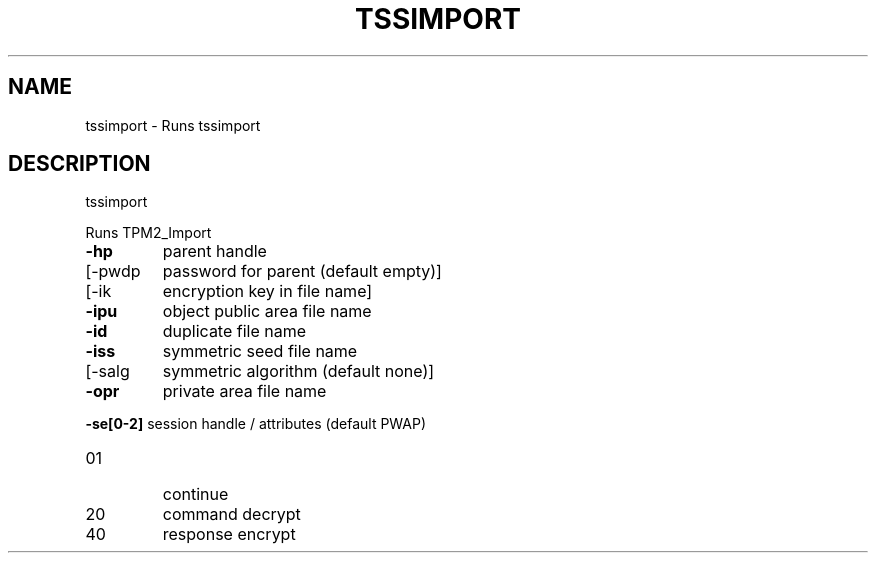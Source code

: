 '.\" DO NOT MODIFY THIS FILE!  It was generated by help2man 1.47.13.
.TH TSSIMPORT "1" "November 2020" "tssimport 1.6" "User Commands"
.SH NAME
tssimport \- Runs tssimport
.SH DESCRIPTION
tssimport
.PP
Runs TPM2_Import
.TP
\fB\-hp\fR
parent handle
.TP
[\-pwdp
password for parent (default empty)]
.TP
[\-ik
encryption key in file name]
.TP
\fB\-ipu\fR
object public area file name
.TP
\fB\-id\fR
duplicate file name
.TP
\fB\-iss\fR
symmetric seed file name
.TP
[\-salg
symmetric algorithm (default none)]
.TP
\fB\-opr\fR
private area file name
.HP
\fB\-se[0\-2]\fR session handle / attributes (default PWAP)
.TP
01
continue
.TP
20
command decrypt
.TP
40
response encrypt
